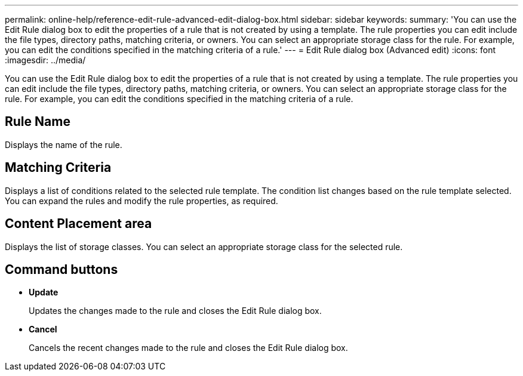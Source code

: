 ---
permalink: online-help/reference-edit-rule-advanced-edit-dialog-box.html
sidebar: sidebar
keywords: 
summary: 'You can use the Edit Rule dialog box to edit the properties of a rule that is not created by using a template. The rule properties you can edit include the file types, directory paths, matching criteria, or owners. You can select an appropriate storage class for the rule. For example, you can edit the conditions specified in the matching criteria of a rule.'
---
= Edit Rule dialog box (Advanced edit)
:icons: font
:imagesdir: ../media/

[.lead]
You can use the Edit Rule dialog box to edit the properties of a rule that is not created by using a template. The rule properties you can edit include the file types, directory paths, matching criteria, or owners. You can select an appropriate storage class for the rule. For example, you can edit the conditions specified in the matching criteria of a rule.

== Rule Name

Displays the name of the rule.

== Matching Criteria

Displays a list of conditions related to the selected rule template. The condition list changes based on the rule template selected. You can expand the rules and modify the rule properties, as required.

== Content Placement area

Displays the list of storage classes. You can select an appropriate storage class for the selected rule.

== Command buttons

* *Update*
+
Updates the changes made to the rule and closes the Edit Rule dialog box.

* *Cancel*
+
Cancels the recent changes made to the rule and closes the Edit Rule dialog box.
